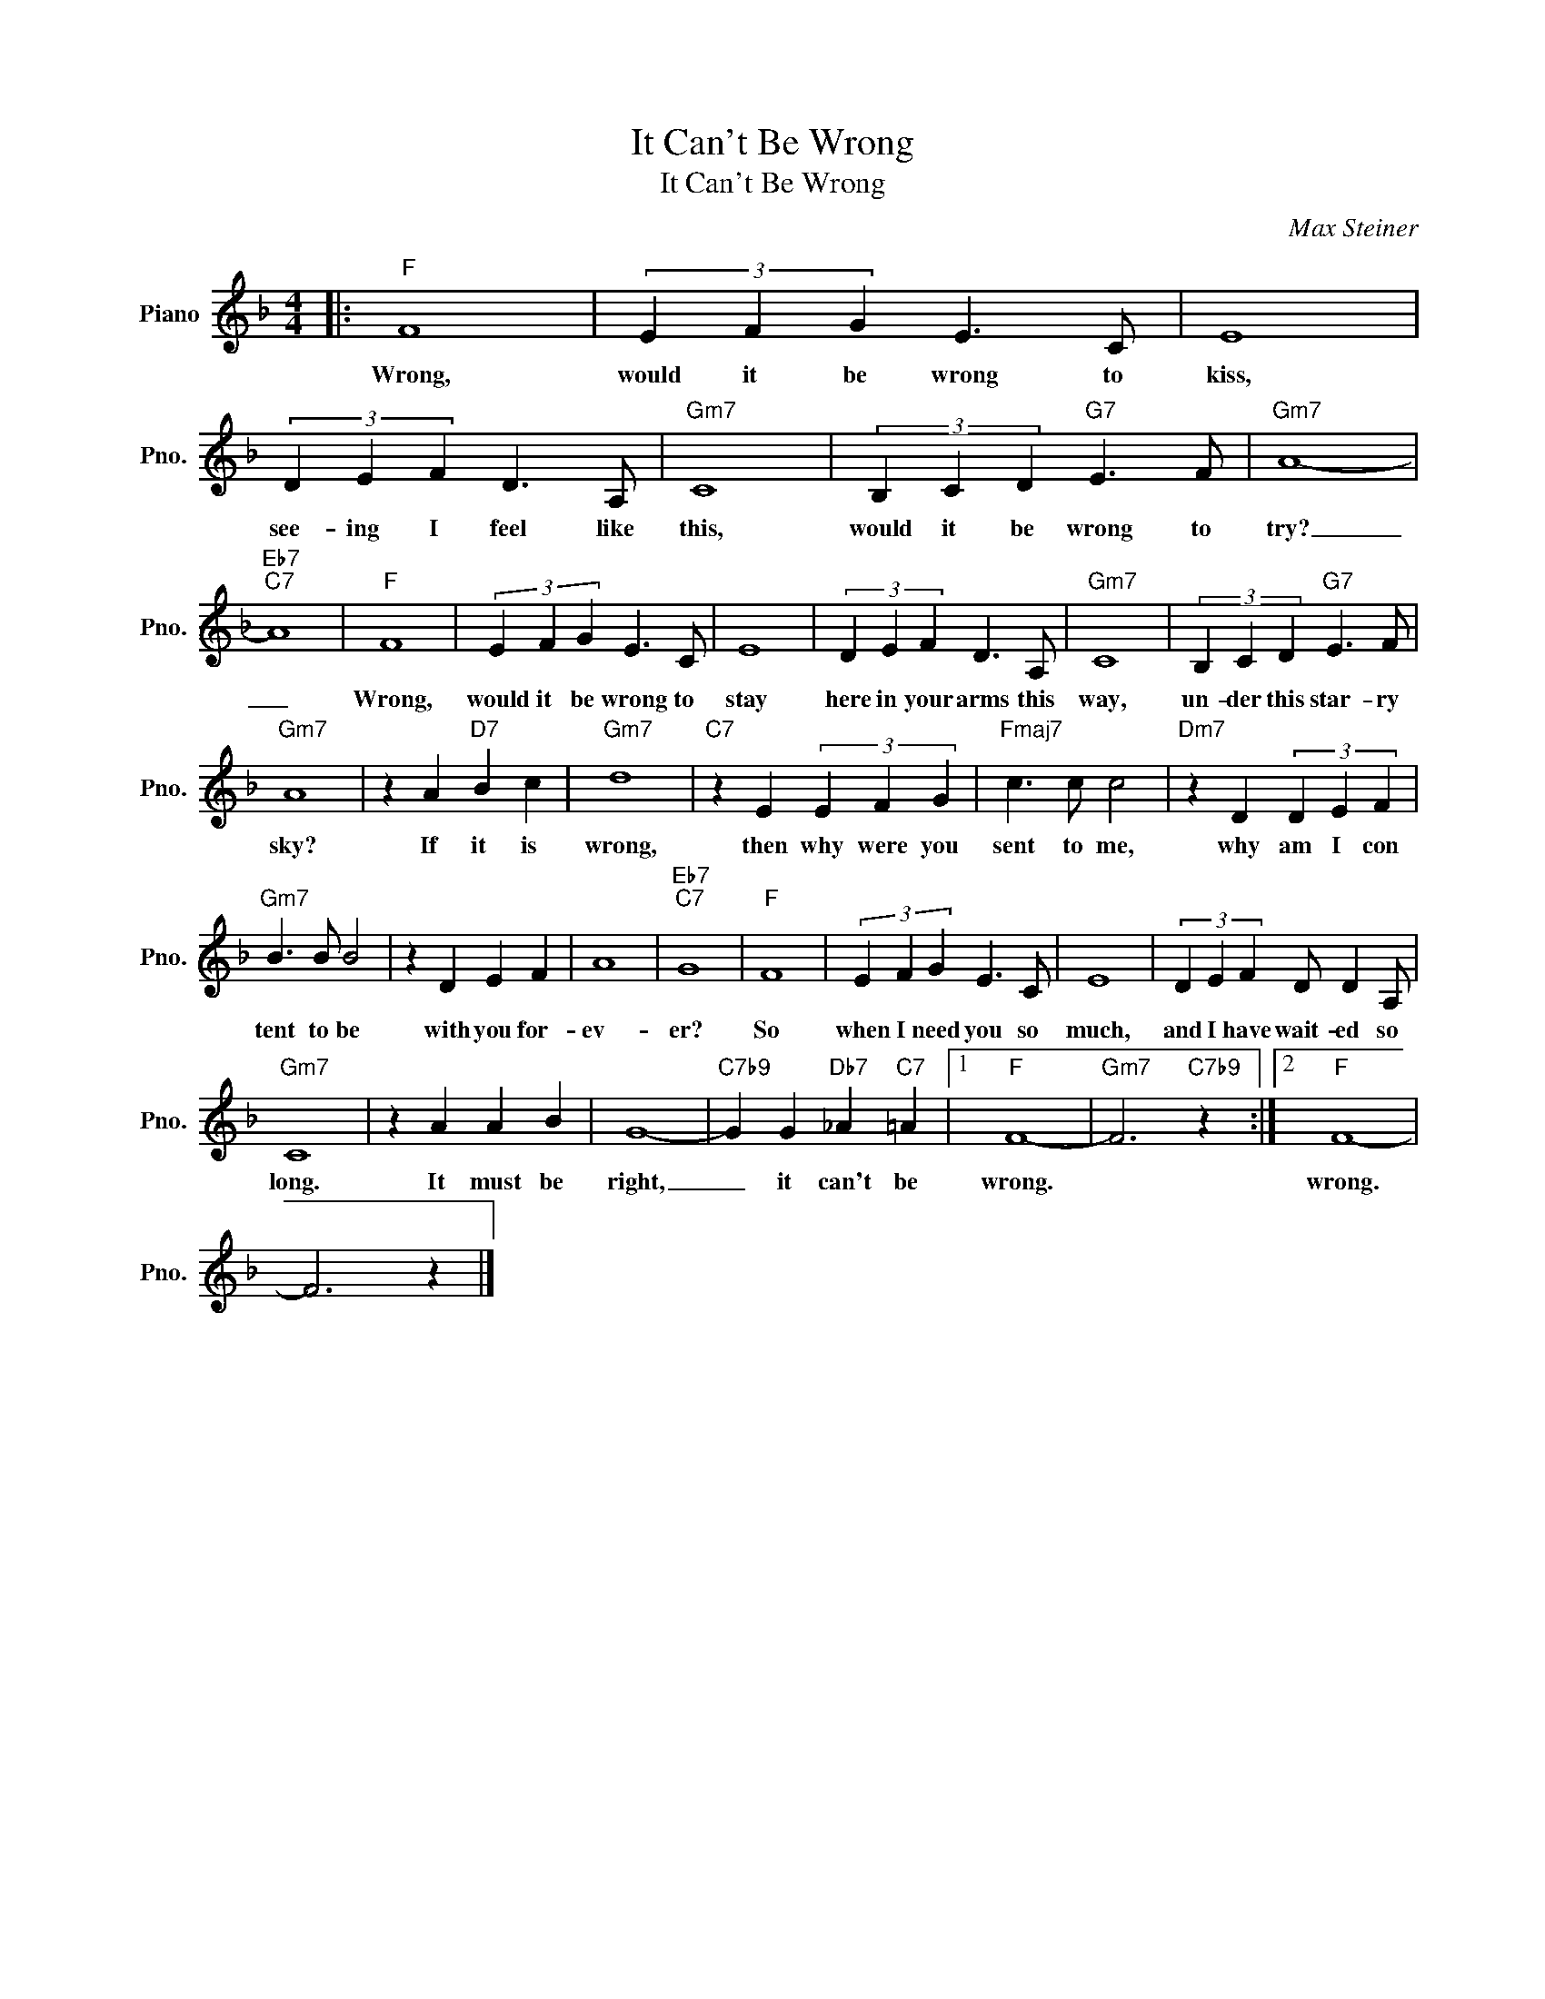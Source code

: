 X:1
T:It Can't Be Wrong
T:It Can't Be Wrong
C:Max Steiner
Z:All Rights Reserved
L:1/4
M:4/4
K:F
V:1 treble nm="Piano" snm="Pno."
%%MIDI program 0
%%MIDI control 7 100
%%MIDI control 10 64
V:1
|:"F" F4 | (3E F G E3/2 C/ | E4 | (3D E F D3/2 A,/ |"Gm7" C4 | (3B, C D"G7" E3/2 F/ |"Gm7" A4- | %7
w: Wrong,|would it be wrong to|kiss,|see- ing I feel like|this,|would it be wrong to|try?|
"Eb7""C7" A4 |"F" F4 | (3E F G E3/2 C/ | E4 | (3D E F D3/2 A,/ |"Gm7" C4 | (3B, C D"G7" E3/2 F/ | %14
w: _|Wrong,|would it be wrong to|stay|here in your arms this|way,|un- der this star- ry|
"Gm7" A4 | z A"D7" B c |"Gm7" d4 |"C7" z E (3E F G |"Fmaj7" c3/2 c/ c2 |"Dm7" z D (3D E F | %20
w: sky?|If it is|wrong,|then why were you|sent to me,|why am I con|
"Gm7" B3/2 B/ B2 | z D E F | A4 |"Eb7""C7" G4 |"F" F4 | (3E F G E3/2 C/ | E4 | (3D E F D/ D A,/ | %28
w: tent to be|with you for-|ev-|er?|So|when I need you so|much,|and I have wait- ed so|
"Gm7" C4 | z A A B | G4- |"C7b9" G G"Db7" _A"C7" =A |1"F" F4- |"Gm7" F3"C7b9" z :|2"F" F4- | %35
w: long.|It must be|right,|_ it can't be|wrong.||wrong.|
 F3 z |] %36
w: |

